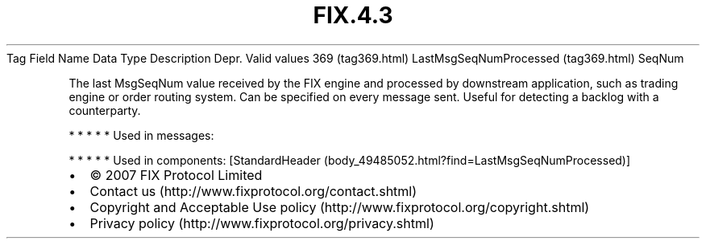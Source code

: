 .TH FIX.4.3 "" "" "Tag #369"
Tag
Field Name
Data Type
Description
Depr.
Valid values
369 (tag369.html)
LastMsgSeqNumProcessed (tag369.html)
SeqNum
.PP
The last MsgSeqNum value received by the FIX engine and processed
by downstream application, such as trading engine or order routing
system. Can be specified on every message sent. Useful for
detecting a backlog with a counterparty.
.PP
   *   *   *   *   *
Used in messages:
.PP
   *   *   *   *   *
Used in components:
[StandardHeader (body_49485052.html?find=LastMsgSeqNumProcessed)]

.PD 0
.P
.PD

.PP
.PP
.IP \[bu] 2
© 2007 FIX Protocol Limited
.IP \[bu] 2
Contact us (http://www.fixprotocol.org/contact.shtml)
.IP \[bu] 2
Copyright and Acceptable Use policy (http://www.fixprotocol.org/copyright.shtml)
.IP \[bu] 2
Privacy policy (http://www.fixprotocol.org/privacy.shtml)
